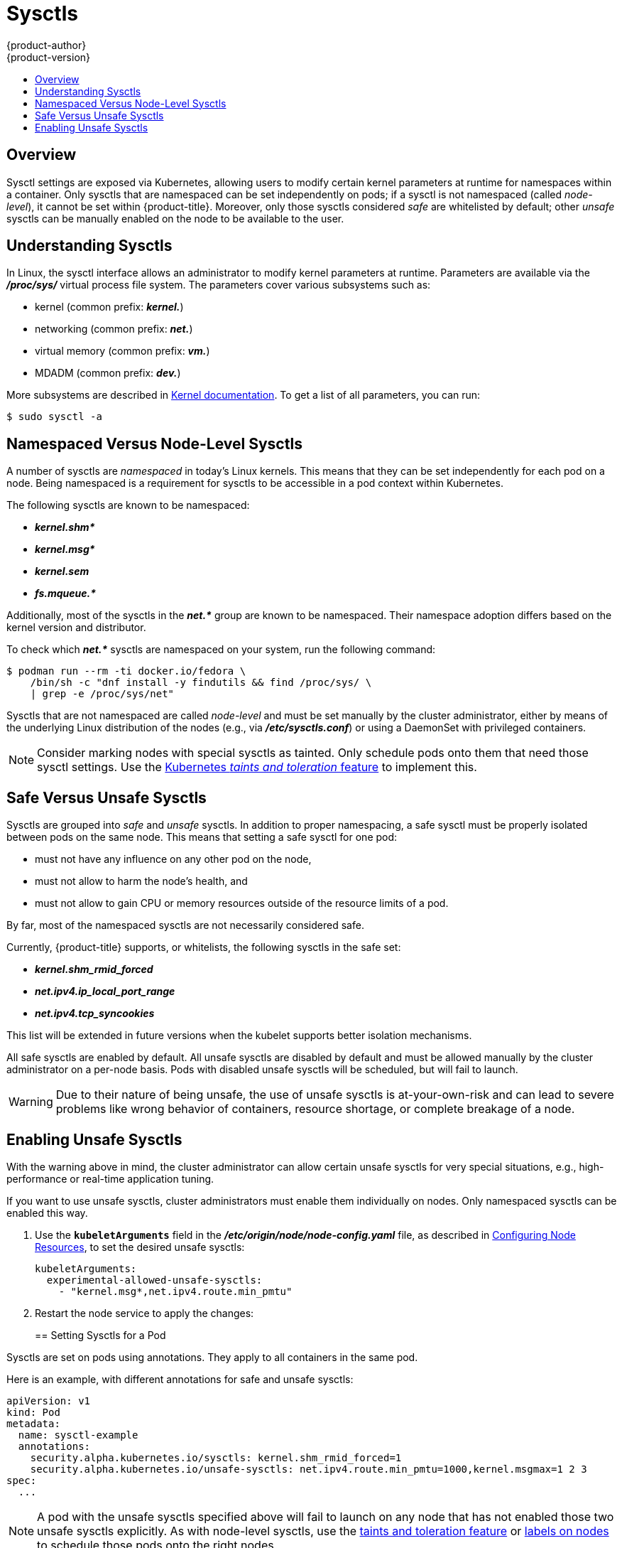 [[admin-guide-sysctls]]
= Sysctls
{product-author}
{product-version}
:data-uri:
:icons:
:experimental:
:toc: macro
:toc-title:

toc::[]

== Overview

Sysctl settings are exposed via Kubernetes, allowing users to modify certain
kernel parameters at runtime for namespaces within a container. Only sysctls
that are namespaced can be set independently on pods; if a sysctl is not
namespaced (called _node-level_), it cannot be set within {product-title}.
Moreover, only those sysctls considered _safe_ are whitelisted by default; other
_unsafe_ sysctls can be manually enabled on the node to be available to the
user.

[[undersatnding-sysctls]]
== Understanding Sysctls

In Linux, the sysctl interface allows an administrator to modify kernel
parameters at runtime. Parameters are available via the *_/proc/sys/_* virtual
process file system. The parameters cover various subsystems such as:

- kernel (common prefix: *_kernel._*)
- networking (common prefix: *_net._*)
- virtual memory (common prefix: *_vm._*)
- MDADM (common prefix: *_dev._*)

More subsystems are described in
link:https://www.kernel.org/doc/Documentation/sysctl/README[Kernel documentation]. To get a list of all parameters, you can run:

----
$ sudo sysctl -a
----

[[namespaced-vs-node-level-sysctls]]
== Namespaced Versus Node-Level Sysctls

A number of sysctls are _namespaced_ in today’s Linux kernels. This means that
they can be set independently for each pod on a node. Being namespaced is a
requirement for sysctls to be accessible in a pod context within Kubernetes.

The following sysctls are known to be namespaced:

- *_kernel.shm*_*
- *_kernel.msg*_*
- *_kernel.sem_*
- *_fs.mqueue.*_*

Additionally, most of the sysctls in the *_net.*_* group are known
to be namespaced. Their namespace adoption differs based on the kernel
version and distributor.

To check which *_net.*_* sysctls are namespaced on your system, run the
following command:

----
$ podman run --rm -ti docker.io/fedora \
    /bin/sh -c "dnf install -y findutils && find /proc/sys/ \
    | grep -e /proc/sys/net"
----

Sysctls that are not namespaced are called _node-level_ and must be set
manually by the cluster administrator, either by means of the underlying Linux
distribution of the nodes (e.g., via *_/etc/sysctls.conf_*) or using a DaemonSet
with privileged containers.

[NOTE]
====
Consider marking nodes with special sysctls as tainted. Only schedule pods onto
them that need those sysctl settings. Use the
link:http://kubernetes.io/docs/user-guide/kubectl/kubectl_taint/[Kubernetes _taints and toleration_ feature] to implement this.
====

[[safe-vs-unsafe-sysclts]]
== Safe Versus Unsafe Sysctls

Sysctls are grouped into _safe_ and _unsafe_ sysctls. In addition to proper
namespacing, a safe sysctl must be properly isolated between pods on the same
node. This means that setting a safe sysctl for one pod:

- must not have any influence on any other pod on the node,
- must not allow to harm the node's health, and
- must not allow to gain CPU or memory resources outside of the resource limits of
a pod.

By far, most of the namespaced sysctls are not necessarily considered safe.

Currently, {product-title} supports, or whitelists, the following sysctls
in the safe set:

- *_kernel.shm_rmid_forced_*
- *_net.ipv4.ip_local_port_range_*
- *_net.ipv4.tcp_syncookies_*

This list will be extended in future versions when the kubelet supports better
isolation mechanisms.

All safe sysctls are enabled by default. All unsafe sysctls are disabled by
default and must be allowed manually by the cluster administrator on a per-node
basis. Pods with disabled unsafe sysctls will be scheduled, but will fail to
launch.

[WARNING]
====
Due to their nature of being unsafe, the use of unsafe sysctls is
at-your-own-risk and can lead to severe problems like wrong behavior of
containers, resource shortage, or complete breakage of a node.
====

[[enabling-unsafe-sysctls]]
== Enabling Unsafe Sysctls

With the warning above in mind, the cluster administrator can allow certain
unsafe sysctls for very special situations, e.g., high-performance or real-time
application tuning.

If you want to use unsafe sysctls, cluster administrators must enable them
individually on nodes. Only namespaced sysctls can be enabled this way.

. Use the `*kubeletArguments*` field in the *_/etc/origin/node/node-config.yaml_*
file, as described in
xref:../admin_guide/manage_nodes.adoc#configuring-node-resources[Configuring Node Resources], to set the desired unsafe sysctls:
+
----
kubeletArguments:
  experimental-allowed-unsafe-sysctls:
    - "kernel.msg*,net.ipv4.route.min_pmtu"
----

. Restart the node service to apply the changes:
+
ifdef::openshift-enterprise[]
----
# systemctl restart atomic-openshift-node
----
endif::[]
ifdef::openshift-origin[]
----
# systemctl restart origin-node
----
endif::[]

[[setting-sysctls-for-a-pod]]
== Setting Sysctls for a Pod

Sysctls are set on pods using annotations. They apply to all containers in the
same pod.

Here is an example, with different annotations for safe and unsafe sysctls:

----
apiVersion: v1
kind: Pod
metadata:
  name: sysctl-example
  annotations:
    security.alpha.kubernetes.io/sysctls: kernel.shm_rmid_forced=1
    security.alpha.kubernetes.io/unsafe-sysctls: net.ipv4.route.min_pmtu=1000,kernel.msgmax=1 2 3
spec:
  ...
----

[NOTE]
====
A pod with the unsafe sysctls specified above will fail to launch on any node
that has not enabled those two unsafe sysctls explicitly. As with node-level
sysctls, use the
link:http://kubernetes.io/docs/user-guide/kubectl/kubectl_taint[taints and
toleration feature] or
xref:../admin_guide/manage_nodes.adoc#updating-labels-on-nodes[labels on nodes]
to schedule those pods onto the right nodes.
====
